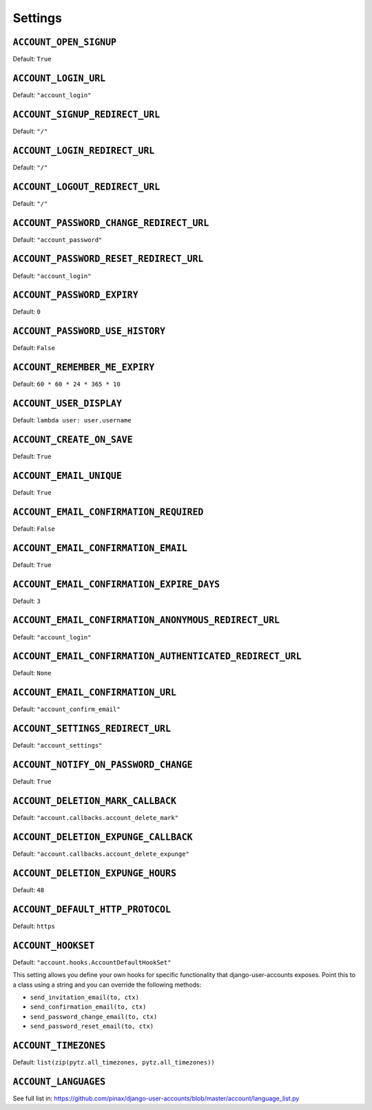 .. _settings:

========
Settings
========

``ACCOUNT_OPEN_SIGNUP``
=======================

Default: ``True``

``ACCOUNT_LOGIN_URL``
=====================

Default: ``"account_login"``

``ACCOUNT_SIGNUP_REDIRECT_URL``
===============================

Default: ``"/"``

``ACCOUNT_LOGIN_REDIRECT_URL``
==============================

Default: ``"/"``

``ACCOUNT_LOGOUT_REDIRECT_URL``
===============================

Default: ``"/"``


``ACCOUNT_PASSWORD_CHANGE_REDIRECT_URL``
========================================

Default: ``"account_password"``

``ACCOUNT_PASSWORD_RESET_REDIRECT_URL``
=======================================

Default: ``"account_login"``

``ACCOUNT_PASSWORD_EXPIRY``
=======================================

Default: ``0``

``ACCOUNT_PASSWORD_USE_HISTORY``
=======================================

Default: ``False``

``ACCOUNT_REMEMBER_ME_EXPIRY``
==============================

Default: ``60 * 60 * 24 * 365 * 10``

``ACCOUNT_USER_DISPLAY``
========================

Default: ``lambda user: user.username``

``ACCOUNT_CREATE_ON_SAVE``
==========================

Default: ``True``

``ACCOUNT_EMAIL_UNIQUE``
========================

Default: ``True``

``ACCOUNT_EMAIL_CONFIRMATION_REQUIRED``
=======================================

Default: ``False``

``ACCOUNT_EMAIL_CONFIRMATION_EMAIL``
====================================

Default: ``True``

``ACCOUNT_EMAIL_CONFIRMATION_EXPIRE_DAYS``
==========================================

Default: ``3``

``ACCOUNT_EMAIL_CONFIRMATION_ANONYMOUS_REDIRECT_URL``
=====================================================

Default: ``"account_login"``

``ACCOUNT_EMAIL_CONFIRMATION_AUTHENTICATED_REDIRECT_URL``
=========================================================

Default: ``None``

``ACCOUNT_EMAIL_CONFIRMATION_URL``
==================================

Default: ``"account_confirm_email"``

``ACCOUNT_SETTINGS_REDIRECT_URL``
=================================

Default: ``"account_settings"``

``ACCOUNT_NOTIFY_ON_PASSWORD_CHANGE``
=====================================

Default: ``True``

``ACCOUNT_DELETION_MARK_CALLBACK``
==================================

Default: ``"account.callbacks.account_delete_mark"``

``ACCOUNT_DELETION_EXPUNGE_CALLBACK``
=====================================

Default: ``"account.callbacks.account_delete_expunge"``

``ACCOUNT_DELETION_EXPUNGE_HOURS``
==================================

Default: ``48``


``ACCOUNT_DEFAULT_HTTP_PROTOCOL``
=================================

Default: ``https``

``ACCOUNT_HOOKSET``
===================

Default: ``"account.hooks.AccountDefaultHookSet"``

This setting allows you define your own hooks for specific functionality that
django-user-accounts exposes. Point this to a class using a string and you can
override the following methods:

* ``send_invitation_email(to, ctx)``
* ``send_confirmation_email(to, ctx)``
* ``send_password_change_email(to, ctx)``
* ``send_password_reset_email(to, ctx)``

``ACCOUNT_TIMEZONES``
=====================

Default: ``list(zip(pytz.all_timezones, pytz.all_timezones))``

``ACCOUNT_LANGUAGES``
=====================

See full list in: https://github.com/pinax/django-user-accounts/blob/master/account/language_list.py
